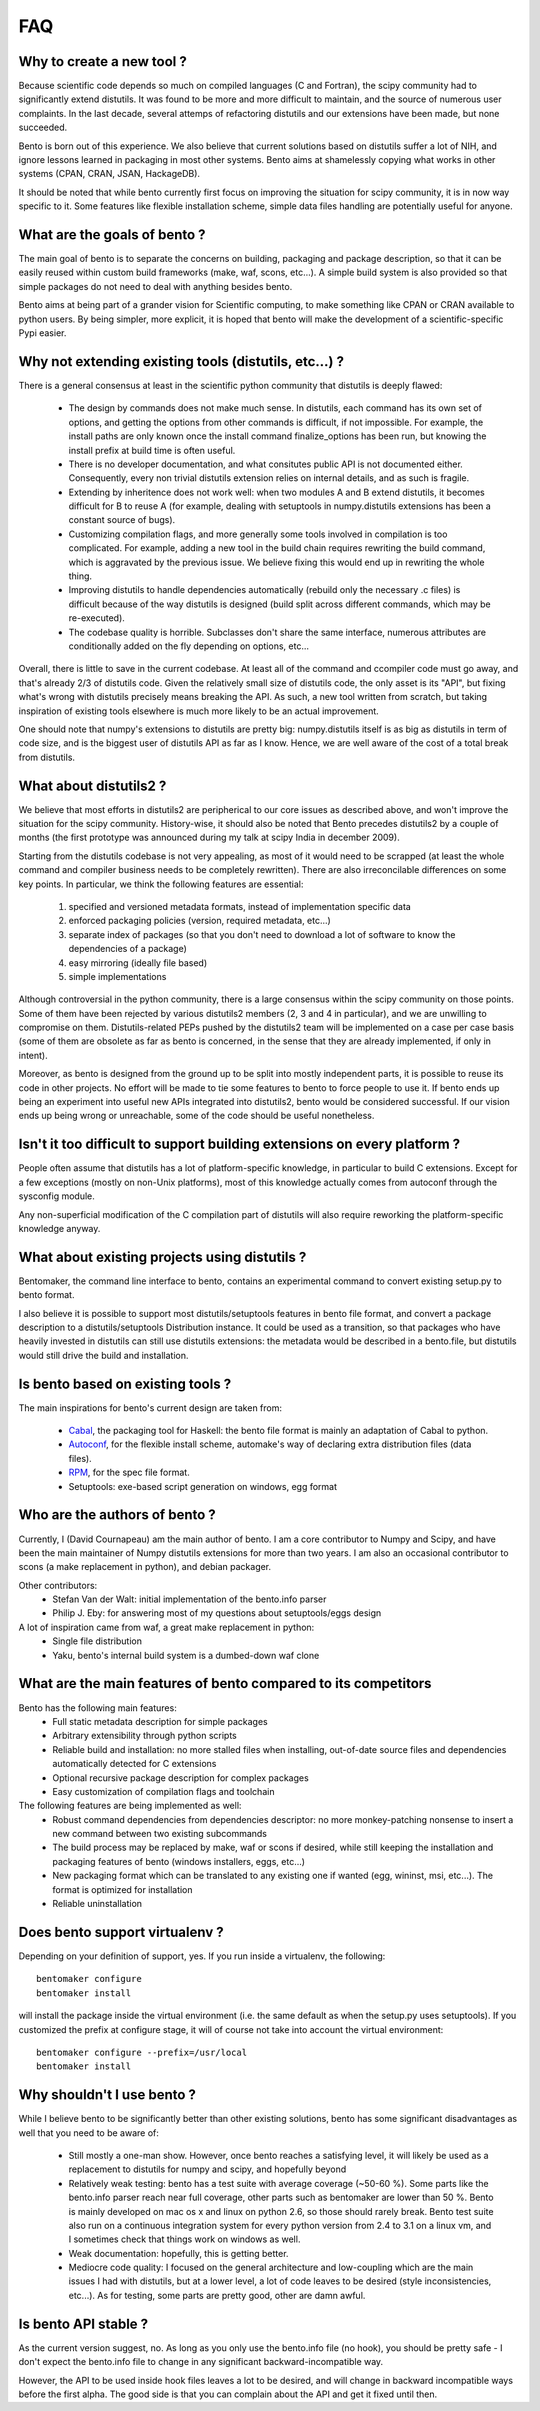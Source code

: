 ===
FAQ
===

Why to create a new tool ?
==========================

Because scientific code depends so much on compiled languages (C and Fortran),
the scipy community had to significantly extend distutils. It was found to be
more and more difficult to maintain, and the source of numerous user
complaints. In the last decade, several attemps of refactoring distutils and
our extensions have been made, but none succeeded.

Bento is born out of this experience. We also believe that current solutions
based on distutils suffer a lot of NIH, and ignore lessons learned in packaging
in most other systems.  Bento aims at shamelessly copying what works in other
systems (CPAN, CRAN, JSAN, HackageDB).

It should be noted that while bento currently first focus on improving the
situation for scipy community, it is in now way specific to it. Some features
like flexible installation scheme, simple data files handling are potentially
useful for anyone.

What are the goals of bento ?
=============================

The main goal of bento is to separate the concerns on building, packaging and
package description, so that it can be easily reused within custom build
frameworks (make, waf, scons, etc...). A simple build system is also provided
so that simple packages do not need to deal with anything besides bento.

Bento aims at being part of a grander vision for Scientific computing, to make
something like CPAN or CRAN available to python users.  By being simpler, more
explicit, it is hoped that bento will make the development of a
scientific-specific Pypi easier.

Why not extending existing tools (distutils, etc...) ?
======================================================

There is a general consensus at least in the scientific python community that
distutils is deeply flawed:

    - The design by commands does not make much sense. In distutils, each
      command has its own set of options, and getting the options from other
      commands is difficult, if not impossible. For example, the install paths
      are only known once the install command finalize_options has been run,
      but knowing the install prefix at build time is often useful.
    - There is no developer documentation, and what consitutes public API is
      not documented either. Consequently, every non trivial distutils
      extension relies on internal details, and as such is fragile.
    - Extending by inheritence does not work well: when two modules A and B
      extend distutils, it becomes difficult for B to reuse A (for example,
      dealing with setuptools in numpy.distutils extensions has been a constant
      source of bugs).
    - Customizing compilation flags, and more generally some tools involved in
      compilation is too complicated. For example, adding a new tool in the
      build chain requires rewriting the build command, which is aggravated by
      the previous issue. We believe fixing this would end up in rewriting the
      whole thing.
    - Improving distutils to handle dependencies automatically (rebuild only
      the necessary .c files) is difficult because of the way distutils is
      designed (build split across different commands, which may be
      re-executed).
    - The codebase quality is horrible. Subclasses don't share the same
      interface, numerous attributes are conditionally added on the fly
      depending on options, etc...

Overall, there is little to save in the current codebase. At least all of the
command and ccompiler code must go away, and that's already 2/3 of distutils
code.  Given the relatively small size of distutils code, the only asset is its
"API", but fixing what's wrong with distutils precisely means breaking the API.
As such, a new tool written from scratch, but taking inspiration of existing
tools elsewhere is much more likely to be an actual improvement.

One should note that numpy's extensions to distutils are pretty big:
numpy.distutils itself is as big as distutils in term of code size, and is the
biggest user of distutils API as far as I know.  Hence, we are well aware of
the cost of a total break from distutils.

What about distutils2 ?
=======================

We believe that most efforts in distutils2 are peripherical to our core issues
as described above, and won't improve the situation for the scipy community.
History-wise, it should also be noted that Bento precedes distutils2 by a
couple of months (the first prototype was announced during my talk at scipy
India in december 2009).

Starting from the distutils codebase is not very appealing, as most of it would
need to be scrapped (at least the whole command and compiler business needs to
be completely rewritten). There are also irreconcilable differences on some
key points. In particular, we think the following features are essential:

    1. specified and versioned metadata formats, instead of implementation
       specific data
    2. enforced packaging policies (version, required metadata, etc...)
    3. separate index of packages (so that you don't need to download a lot
       of software to know the dependencies of a package)
    4. easy mirroring (ideally file based)
    5. simple implementations

Although controversial in the python community, there is a large consensus
within the scipy community on those points.  Some of them have been rejected by
various distutils2 members (2, 3 and 4 in particular), and we are unwilling to
compromise on them. Distutils-related PEPs pushed by the distutils2 team will
be implemented on a case per case basis (some of them are obsolete as far as
bento is concerned, in the sense that they are already implemented, if only in
intent).

Moreover, as bento is designed from the ground up to be split into mostly
independent parts, it is possible to reuse its code in other projects. No
effort will be made to tie some features to bento to force people to use it.
If bento ends up being an experiment into useful new APIs integrated into
distutils2, bento would be considered successful. If our vision ends up being
wrong or unreachable, some of the code should be useful nonetheless.

Isn't it too difficult to support building extensions on every platform ?
==========================================================================

People often assume that distutils has a lot of platform-specific knowledge, in
particular to build C extensions. Except for a few exceptions (mostly on
non-Unix platforms), most of this knowledge actually comes from autoconf
through the sysconfig module.

Any non-superficial modification of the C compilation part of distutils will
also require reworking the platform-specific knowledge anyway.

What about existing projects using distutils ?
==============================================

Bentomaker, the command line interface to bento, contains an experimental
command to convert existing setup.py to bento format.

I also believe it is possible to support most distutils/setuptools features in
bento file format, and convert a package description to a distutils/setuptools
Distribution instance. It could be used as a transition, so that packages who
have heavily invested in distutils can still use distutils extensions: the
metadata would be described in a bento.file, but distutils would still drive
the build and installation.

Is bento based on existing tools ?
====================================

The main inspirations for bento's current design are taken from:

    - `Cabal`_, the packaging tool for Haskell: the bento file format is
      mainly an adaptation of Cabal to python.
    - `Autoconf`_, for the flexible install scheme, automake's way of declaring
      extra distribution files (data files).
    - `RPM`_, for the spec file format.
    - Setuptools: exe-based script generation on windows, egg format

.. _RPM: http://rpm5.org/docs/api/specfile.html
.. _Cabal: http://www.haskell.org/cabal
.. _Scons: http://www.scons.org
.. _Autoconf: http://sources.redhat.com/autobook/

Who are the authors of bento ?
==============================

Currently, I (David Cournapeau) am the main author of bento. I am a core
contributor to Numpy and Scipy, and have been the main maintainer of Numpy
distutils extensions for more than two years. I am also an occasional
contributor to scons (a make replacement in python), and debian packager.

Other contributors:
    - Stefan Van der Walt: initial implementation of the bento.info parser
    - Philip J. Eby: for answering most of my questions about
      setuptools/eggs design

A lot of inspiration came from waf, a great make replacement in python:
    - Single file distribution
    - Yaku, bento's internal build system is a dumbed-down waf clone

What are the main features of bento compared to its competitors
===============================================================

Bento has the following main features:
    - Full static metadata description for simple packages
    - Arbitrary extensibility through python scripts
    - Reliable build and installation: no more stalled files when installing,
      out-of-date source files and dependencies automatically detected for C
      extensions
    - Optional recursive package description for complex packages
    - Easy customization of compilation flags and toolchain

The following features are being implemented as well:
    - Robust command dependencies from dependencies descriptor: no more
      monkey-patching nonsense to insert a new command between two existing
      subcommands 
    - The build process may be replaced by make, waf or scons if desired, while
      still keeping the installation and packaging features of bento (windows
      installers, eggs, etc...)
    - New packaging format which can be translated to any existing one if
      wanted (egg, wininst, msi, etc...). The format is optimized for
      installation
    - Reliable uninstallation

Does bento support virtualenv ?
===============================

Depending on your definition of support, yes. If you run inside a virtualenv,
the following::

    bentomaker configure
    bentomaker install

will install the package inside the virtual environment (i.e. the same default
as when the setup.py uses setuptools). If you customized the prefix at
configure stage, it will of course not take into account the virtual
environment::

    bentomaker configure --prefix=/usr/local
    bentomaker install

Why shouldn't I use bento ?
===========================

While I believe bento to be significantly better than other existing solutions,
bento has some significant disadvantages as well that you need to be aware of:

    * Still mostly a one-man show. However, once bento reaches a satisfying
      level, it will likely be used as a replacement to distutils for numpy and
      scipy, and hopefully beyond
    * Relatively weak testing: bento has a test suite with average coverage
      (~50-60 %). Some parts like the bento.info parser reach near full
      coverage, other parts such as bentomaker are lower than 50 %.
      Bento is mainly developed on mac os x and linux on python 2.6, so those
      should rarely break. Bento test suite also run on a continuous
      integration system for every python version from 2.4 to 3.1 on a linux
      vm, and I sometimes check that things work on windows as well.
    * Weak documentation: hopefully, this is getting better.
    * Mediocre code quality: I focused on the general architecture and
      low-coupling which are the main issues I had with distutils, but at a
      lower level, a lot of code leaves to be desired (style inconsistencies,
      etc...). As for testing, some parts are pretty good, other are damn awful.

Is bento API stable ?
=====================

As the current version suggest, no. As long as you only use the bento.info file
(no hook), you should be pretty safe - I don't expect the bento.info file to
change in any significant backward-incompatible way.

However, the API to be used inside hook files leaves a lot to be desired, and
will change in backward incompatible ways before the first alpha. The good side
is that you can complain about the API and get it fixed until then.
